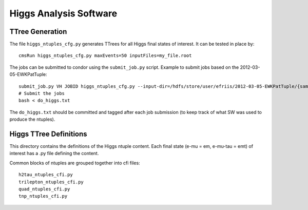 Higgs Analysis Software
=======================

TTree Generation
----------------

The file ``higgs_ntuples_cfg.py`` generates TTrees for all Higgs final states of 
interest.  It can be tested in place by::

    cmsRun higgs_ntuples_cfg.py maxEvents=50 inputFiles=my_file.root

The jobs can be submitted to condor using the ``submit_job.py`` script.  Example
to submit jobs based on the 2012-03-05-EWKPatTuple::

   submit_job.py VH JOBID higgs_ntuples_cfg.py --input-dir=/hdfs/store/user/efriis/2012-03-05-EWKPatTuple/{sample}/ --input-files-per-job=5 > do_higgs.txt 
   # Submit the jobs
   bash < do_higgs.txt

The ``do_higgs.txt`` should be committed and tagged after each job submission (to keep track of what 
SW was used to produce the ntuples).


Higgs TTree Definitions
-----------------------

This directory contains the definitions of the Higgs ntuple content.
Each final state (e-mu = em, e-mu-tau = emt) of interest has a .py file
defining the content.

Common blocks of ntuples are grouped together into cfi files::

    h2tau_ntuples_cfi.py 
    trilepton_ntuples_cfi.py
    quad_ntuples_cfi.py
    tnp_ntuples_cfi.py


